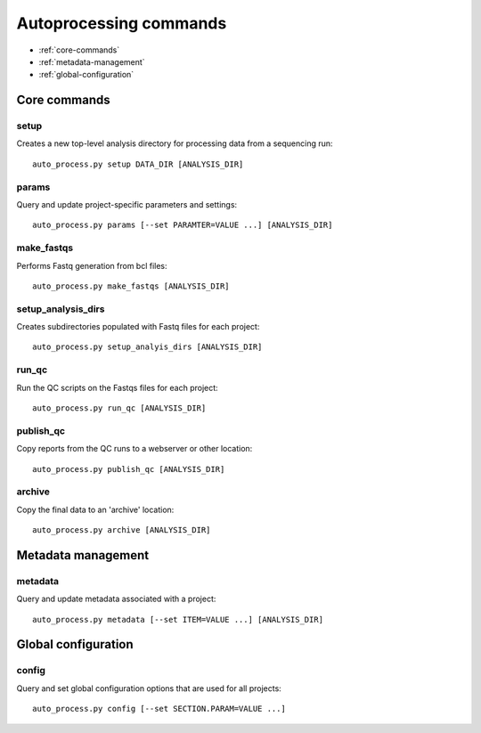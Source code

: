 Autoprocessing commands
***********************

* :ref:`core-commands`
* :ref:`metadata-management`
* :ref:`global-configuration`

.. _core-commands:

Core commands
=============

setup
-----

Creates a new top-level analysis directory for processing data from
a sequencing run::

   auto_process.py setup DATA_DIR [ANALYSIS_DIR]

params
------

Query and update project-specific parameters and settings::

   auto_process.py params [--set PARAMTER=VALUE ...] [ANALYSIS_DIR]

make_fastqs
-----------

Performs Fastq generation from bcl files::

   auto_process.py make_fastqs [ANALYSIS_DIR]

setup_analysis_dirs
-------------------

Creates subdirectories populated with Fastq files for each project::

   auto_process.py setup_analyis_dirs [ANALYSIS_DIR]

run_qc
------

Run the QC scripts on the Fastqs files for each project::

   auto_process.py run_qc [ANALYSIS_DIR]

publish_qc
----------

Copy reports from the QC runs to a webserver or other location::

   auto_process.py publish_qc [ANALYSIS_DIR]

archive
-------

Copy the final data to an 'archive' location::

   auto_process.py archive [ANALYSIS_DIR]

.. _metadata-management:

Metadata management
===================

metadata
--------

Query and update metadata associated with a project::

   auto_process.py metadata [--set ITEM=VALUE ...] [ANALYSIS_DIR]

.. _global-configuration:

Global configuration
====================

config
------

Query and set global configuration options that are used for all
projects::

    auto_process.py config [--set SECTION.PARAM=VALUE ...]
